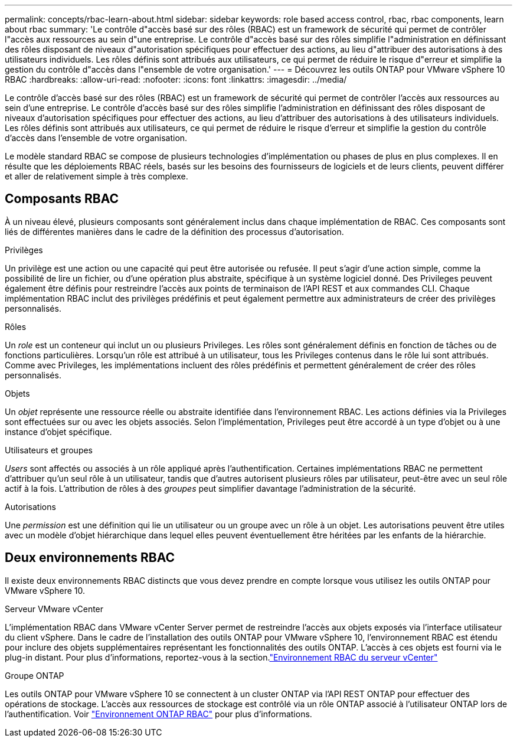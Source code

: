 ---
permalink: concepts/rbac-learn-about.html 
sidebar: sidebar 
keywords: role based access control, rbac, rbac components, learn about rbac 
summary: 'Le contrôle d"accès basé sur des rôles (RBAC) est un framework de sécurité qui permet de contrôler l"accès aux ressources au sein d"une entreprise. Le contrôle d"accès basé sur des rôles simplifie l"administration en définissant des rôles disposant de niveaux d"autorisation spécifiques pour effectuer des actions, au lieu d"attribuer des autorisations à des utilisateurs individuels. Les rôles définis sont attribués aux utilisateurs, ce qui permet de réduire le risque d"erreur et simplifie la gestion du contrôle d"accès dans l"ensemble de votre organisation.' 
---
= Découvrez les outils ONTAP pour VMware vSphere 10 RBAC
:hardbreaks:
:allow-uri-read: 
:nofooter: 
:icons: font
:linkattrs: 
:imagesdir: ../media/


[role="lead"]
Le contrôle d'accès basé sur des rôles (RBAC) est un framework de sécurité qui permet de contrôler l'accès aux ressources au sein d'une entreprise. Le contrôle d'accès basé sur des rôles simplifie l'administration en définissant des rôles disposant de niveaux d'autorisation spécifiques pour effectuer des actions, au lieu d'attribuer des autorisations à des utilisateurs individuels. Les rôles définis sont attribués aux utilisateurs, ce qui permet de réduire le risque d'erreur et simplifie la gestion du contrôle d'accès dans l'ensemble de votre organisation.

Le modèle standard RBAC se compose de plusieurs technologies d'implémentation ou phases de plus en plus complexes. Il en résulte que les déploiements RBAC réels, basés sur les besoins des fournisseurs de logiciels et de leurs clients, peuvent différer et aller de relativement simple à très complexe.



== Composants RBAC

À un niveau élevé, plusieurs composants sont généralement inclus dans chaque implémentation de RBAC. Ces composants sont liés de différentes manières dans le cadre de la définition des processus d'autorisation.

.Privilèges
Un privilège est une action ou une capacité qui peut être autorisée ou refusée. Il peut s'agir d'une action simple, comme la possibilité de lire un fichier, ou d'une opération plus abstraite, spécifique à un système logiciel donné. Des Privileges peuvent également être définis pour restreindre l'accès aux points de terminaison de l'API REST et aux commandes CLI. Chaque implémentation RBAC inclut des privilèges prédéfinis et peut également permettre aux administrateurs de créer des privilèges personnalisés.

.Rôles
Un _role_ est un conteneur qui inclut un ou plusieurs Privileges. Les rôles sont généralement définis en fonction de tâches ou de fonctions particulières. Lorsqu'un rôle est attribué à un utilisateur, tous les Privileges contenus dans le rôle lui sont attribués. Comme avec Privileges, les implémentations incluent des rôles prédéfinis et permettent généralement de créer des rôles personnalisés.

.Objets
Un _objet_ représente une ressource réelle ou abstraite identifiée dans l'environnement RBAC. Les actions définies via la Privileges sont effectuées sur ou avec les objets associés. Selon l'implémentation, Privileges peut être accordé à un type d'objet ou à une instance d'objet spécifique.

.Utilisateurs et groupes
_Users_ sont affectés ou associés à un rôle appliqué après l'authentification. Certaines implémentations RBAC ne permettent d'attribuer qu'un seul rôle à un utilisateur, tandis que d'autres autorisent plusieurs rôles par utilisateur, peut-être avec un seul rôle actif à la fois. L'attribution de rôles à des _groupes_ peut simplifier davantage l'administration de la sécurité.

.Autorisations
Une _permission_ est une définition qui lie un utilisateur ou un groupe avec un rôle à un objet. Les autorisations peuvent être utiles avec un modèle d'objet hiérarchique dans lequel elles peuvent éventuellement être héritées par les enfants de la hiérarchie.



== Deux environnements RBAC

Il existe deux environnements RBAC distincts que vous devez prendre en compte lorsque vous utilisez les outils ONTAP pour VMware vSphere 10.

.Serveur VMware vCenter
L'implémentation RBAC dans VMware vCenter Server permet de restreindre l'accès aux objets exposés via l'interface utilisateur du client vSphere. Dans le cadre de l'installation des outils ONTAP pour VMware vSphere 10, l'environnement RBAC est étendu pour inclure des objets supplémentaires représentant les fonctionnalités des outils ONTAP. L'accès à ces objets est fourni via le plug-in distant. Pour plus d'informations, reportez-vous à la section.link:../concepts/rbac-vcenter-environment.html["Environnement RBAC du serveur vCenter"]

.Groupe ONTAP
Les outils ONTAP pour VMware vSphere 10 se connectent à un cluster ONTAP via l'API REST ONTAP pour effectuer des opérations de stockage. L'accès aux ressources de stockage est contrôlé via un rôle ONTAP associé à l'utilisateur ONTAP lors de l'authentification. Voir link:../concepts/rbac-ontap-environment.html["Environnement ONTAP RBAC"] pour plus d'informations.
